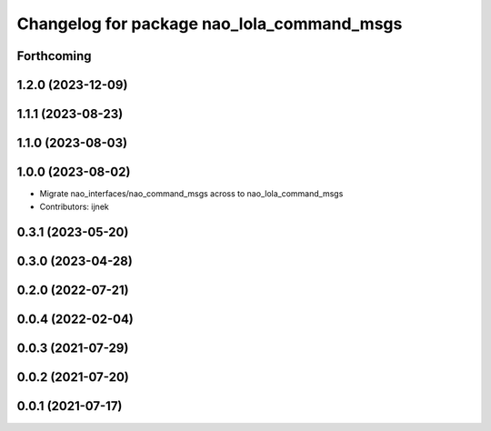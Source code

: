 ^^^^^^^^^^^^^^^^^^^^^^^^^^^^^^^^^^^^^^^^^^^
Changelog for package nao_lola_command_msgs
^^^^^^^^^^^^^^^^^^^^^^^^^^^^^^^^^^^^^^^^^^^

Forthcoming
-----------

1.2.0 (2023-12-09)
------------------

1.1.1 (2023-08-23)
------------------

1.1.0 (2023-08-03)
------------------

1.0.0 (2023-08-02)
------------------
* Migrate nao_interfaces/nao_command_msgs across to nao_lola_command_msgs
* Contributors: ijnek

0.3.1 (2023-05-20)
------------------

0.3.0 (2023-04-28)
------------------

0.2.0 (2022-07-21)
------------------

0.0.4 (2022-02-04)
------------------

0.0.3 (2021-07-29)
------------------

0.0.2 (2021-07-20)
------------------

0.0.1 (2021-07-17)
------------------
